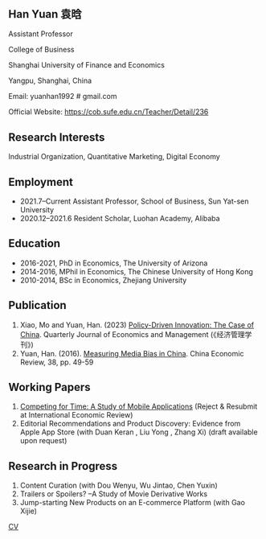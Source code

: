 #+html_head: <!-- Google tag (gtag.js) -->  <script async src="https://www.googletagmanager.com/gtag/js?id=G-7QSS9TLNLC"></script> <script>   window.dataLayer = window.dataLayer || [];  function gtag(){dataLayer.push(arguments);}  gtag('js', new Date());   gtag('config', 'G-7QSS9TLNLC'); </script>
#+HTML_HEAD: <style type="text/css"> <!--/*--><![CDATA[/*><!--*/ .title { display: none; } /*]]>*/--> </style>
#+HTML_HEAD: <style type="text/css"> <!--/*--><![CDATA[/*><!--*/ .author { display: none; } /*]]>*/--> </style>

#+TITLE: Han Yuan 袁晗
#+OPTIONS: toc:nil
#+OPTIONS: num:nil
** Han Yuan 袁晗
Assistant Professor

College of Business

Shanghai University of Finance and Economics

Yangpu, Shanghai, China

Email: yuanhan1992 # gmail.com

Official Website: https://cob.sufe.edu.cn/Teacher/Detail/236

** Research Interests
Industrial Organization, Quantitative Marketing, Digital Economy

** Employment
- 2021.7–Current Assistant Professor, School of Business, Sun Yat-sen University
- 2020.12–2021.6 Resident Scholar, Luohan Academy, Alibaba

** Education
- 2016-2021, PhD in Economics, The University of Arizona
- 2014-2016, MPhil in Economics, The Chinese University of Hong Kong
- 2010-2014, BSc in Economics, Zhejiang University
** Publication
1. Xiao, Mo and Yuan, Han. (2023) [[./files/政策驱动型创新——来自中国的研究.pdf][Policy-Driven Innovation: The Case of China]]. Quarterly Journal of Economics and Management (《经济管理学刊》)
2. Yuan, Han. (2016). [[./files/Yuan - 2016 - Measuring media bias in China.pdf][Measuring Media Bias in China]]. China Economic Review, 38, pp. 49-59

** Working Papers
1. [[./files/competing_for_time_Han.pdf][Competing for Time: A Study of Mobile Applications]] (Reject & Resubmit at International Economic Review)
2. Editorial Recommendations and Product Discovery: Evidence from Apple App Store (with Duan Keran , Liu Yong , Zhang Xi) (draft available upon request)

** Research in Progress
1. Content Curation (with Dou Wenyu, Wu Jintao, Chen Yuxin)
2. Trailers or Spoilers? --A Study of Movie Derivative Works
3. Jump-starting New Products on an E-commerce Platform (with Gao Xijie)

[[./files/cv_2023.pdf][CV]]

